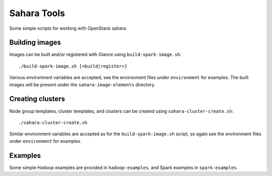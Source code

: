 Sahara Tools
============

Some simple scripts for working with OpenStack sahara.

Building images
---------------

Images can be built and/or registered with Glance using
``build-spark-image.sh``::

    ./build-spark-image.sh [<build|register>]

Various environment variables are accepted, see the environment files under
``environment`` for examples. The built images will be present under the
``sahara-image-elements`` directory.

Creating clusters
-----------------

Node group templates, cluster templates, and clusters can be created using
``sahara-cluster-create.sh``::

    ./sahara-cluster-create.sh

Similar environment variables are accepted as for the ``build-spark-image.sh``
script, so again see the environment files under ``environment`` for examples.

Examples
--------

Some simple Hadoop examples are provided in ``hadoop-examples``, and Spark
examples in ``spark-examples``.
